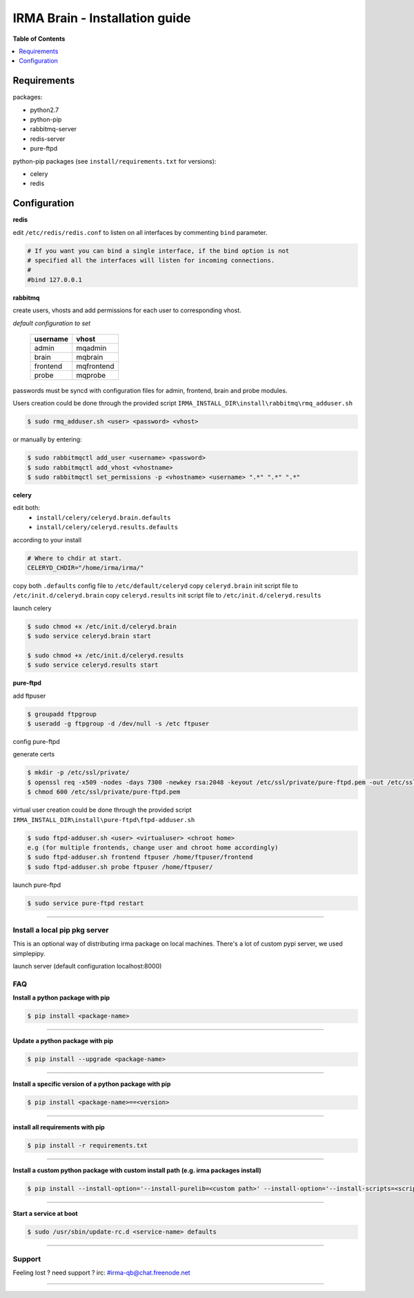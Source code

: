 ********************************
 IRMA Brain - Installation guide
********************************

**Table of Contents**


.. contents::
    :local:
    :depth: 1
    :backlinks: none

------------
Requirements
------------

packages:

* python2.7
* python-pip
* rabbitmq-server
* redis-server
* pure-ftpd 

python-pip packages (see ``install/requirements.txt`` for versions):

* celery
* redis

-------------
Configuration
-------------

**redis**

edit ``/etc/redis/redis.conf`` to listen on all interfaces by commenting ``bind`` parameter.

.. code-block::

   # If you want you can bind a single interface, if the bind option is not
   # specified all the interfaces will listen for incoming connections.
   #
   #bind 127.0.0.1

**rabbitmq**

create users, vhosts and add permissions for each user to corresponding vhost.

*default configuration to set*

   ===========  ===========
    username       vhost 
   ===========  ===========
      admin       mqadmin
      brain       mqbrain
     frontend    mqfrontend
      probe       mqprobe
   ===========  ===========

passwords must be syncd with configuration files for admin, frontend, brain and probe modules.

Users creation could be done through the provided script ``IRMA_INSTALL_DIR\install\rabbitmq\rmq_adduser.sh``

.. code-block:: bash

   $ sudo rmq_adduser.sh <user> <password> <vhost>
 
or manually by entering:

.. code-block:: bash

   $ sudo rabbitmqctl add_user <username> <password>
   $ sudo rabbitmqctl add_vhost <vhostname>
   $ sudo rabbitmqctl set_permissions -p <vhostname> <username> ".*" ".*" ".*"
   
**celery**

edit both:
 * ``install/celery/celeryd.brain.defaults``
 * ``install/celery/celeryd.results.defaults``  
according to your install

.. code-block::
    
    # Where to chdir at start.
    CELERYD_CHDIR="/home/irma/irma/"
   
copy both ``.defaults`` config file to ``/etc/default/celeryd``
copy ``celeryd.brain`` init script file to ``/etc/init.d/celeryd.brain``
copy ``celeryd.results`` init script file to ``/etc/init.d/celeryd.results``


launch celery

.. code-block:: bash

    $ sudo chmod +x /etc/init.d/celeryd.brain
    $ sudo service celeryd.brain start

    $ sudo chmod +x /etc/init.d/celeryd.results
    $ sudo service celeryd.results start

**pure-ftpd**

add ftpuser

.. code-block:: bash

    $ groupadd ftpgroup
    $ useradd -g ftpgroup -d /dev/null -s /etc ftpuser

config pure-ftpd

.. code-block:: bash
    $ echo "yes" > /etc/pure-ftpd/conf/CreateHomeDir
    $ echo "no" > /etc/pure-ftpd/conf/PAMAuthentication
    $ echo "2" > /etc/pure-ftpd/conf/TLS
    $ ln -s /etc/pure-ftpd/conf/PureDB /etc/pure-ftpd/auth/50puredb

generate certs

.. code-block:: bash

    $ mkdir -p /etc/ssl/private/
    $ openssl req -x509 -nodes -days 7300 -newkey rsa:2048 -keyout /etc/ssl/private/pure-ftpd.pem -out /etc/ssl/private/pure-ftpd.pem
    $ chmod 600 /etc/ssl/private/pure-ftpd.pem

virtual user creation could be done through the provided script ``IRMA_INSTALL_DIR\install\pure-ftpd\ftpd-adduser.sh``

.. code-block:: bash

   $ sudo ftpd-adduser.sh <user> <virtualuser> <chroot home>
   e.g (for multiple frontends, change user and chroot home accordingly)
   $ sudo ftpd-adduser.sh frontend ftpuser /home/ftpuser/frontend
   $ sudo ftpd-adduser.sh probe ftpuser /home/ftpuser/

launch pure-ftpd

.. code-block:: bash

    $ sudo service pure-ftpd restart

--------------------

==============================
Install a local pip pkg server
==============================

This is an optional way of distributing irma package on local machines.
There's a lot of custom pypi server, we used simplepipy.


.. code-block:: bash
    $ git clone https://github.com/steiza/simplepypi simplepypi
    $ cd simplepypi
    $ sudo python setup.py install

launch server (default configuration localhost:8000)

.. code-block:: bash
    $ sudo simplepypi

===
FAQ
===

**Install a python package with pip**

.. code-block:: bash
  
   $ pip install <package-name>

--------------------

**Update a python package with pip**

.. code-block:: bash

   $ pip install --upgrade <package-name>

--------------------

**Install a specific version of a python package with pip**

.. code-block:: bash

   $ pip install <package-name>==<version>

--------------------

**install all requirements with pip**

.. code-block:: bash

   $ pip install -r requirements.txt


--------------------

**Install a custom python package with custom install path (e.g. irma packages install)**

.. code-block:: bash

   $ pip install --install-option='--install-purelib=<custom path>' --install-option='--install-scripts=<scripts path>' -i http://<custom pkg server>/pypi <package-name>


--------------------

**Start a service at boot**

.. code-block:: bash

    $ sudo /usr/sbin/update-rc.d <service-name> defaults

--------------------


=======
Support
=======

Feeling lost ? need support ? irc: #irma-qb@chat.freenode.net 

----------------------

.. _simplepypi: https://github.com/steiza/simplepypi

   
